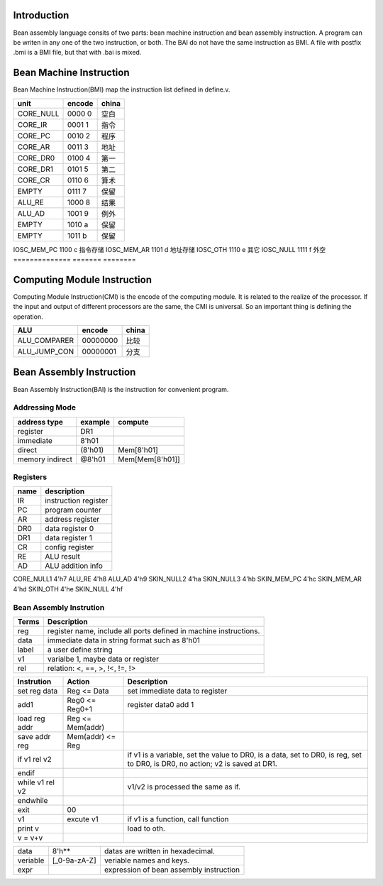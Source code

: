 ############
Introduction
############
Bean assembly language consits of two parts: bean machine instruction and bean assembly instruction.
A program can be writen in any one of the two instruction, or both.
The BAI do not have the same instruction as BMI.
A file with postfix .bmi is a BMI file, but that with .bai is mixed.

########################
Bean Machine Instruction
########################

Bean Machine Instruction(BMI) map the instruction list defined in define.v.

==============  =======  ========
unit            encode   china  
==============  =======  ========
CORE_NULL       0000 0   空白   
CORE_IR         0001 1   指令   
CORE_PC         0010 2   程序   
CORE_AR         0011 3   地址   
CORE_DR0        0100 4   第一   
CORE_DR1        0101 5   第二   
CORE_CR         0110 6   算术   
EMPTY           0111 7   保留   
ALU_RE          1000 8   结果   
ALU_AD          1001 9   例外   
EMPTY           1010 a   保留   
EMPTY           1011 b   保留   
==============  =======  ========
IOSC_MEM_PC     1100 c   指令存储   
IOSC_MEM_AR     1101 d   地址存储
IOSC_OTH        1110 e   其它   
IOSC_NULL       1111 f   外空   
==============  =======  ========

############################
Computing Module Instruction
############################

Computing Module Instruction(CMI) is the encode of the computing module.
It is related to the realize of the processor.
If the input and output of different processors are the same,
the CMI is universal.
So an important thing is defining the operation.

==============  ========  =====================
ALU             encode    china
==============  ========  =====================
ALU_COMPARER    00000000  比较
ALU_JUMP_CON    00000001  分支
==============  ========  =====================

#########################
Bean Assembly Instruction
#########################

Bean Assembly Instruction(BAI) is the instruction for convenient program.

Addressing Mode
===============

================  =======  =======
address type      example  compute
================  =======  =======
register          DR1      
immediate         8'h01
direct            (8'h01)  Mem[8'h01]
memory indirect   @8'h01   Mem[Mem[8'h01]]
================  =======  =======

Registers
=========

==========  ===========
name        description
==========  ===========
IR          instruction register
PC          program counter
AR          address register
DR0         data register 0
DR1         data register 1
CR          config register
RE          ALU result
AD          ALU addition info
==========  ===========

CORE_NULL1      4'h7
ALU_RE          4'h8
ALU_AD          4'h9
SKIN_NULL2      4'ha
SKIN_NULL3      4'hb
SKIN_MEM_PC     4'hc
SKIN_MEM_AR     4'hd
SKIN_OTH        4'he
SKIN_NULL       4'hf



Bean Assembly Instrution
========================

=======  ===========
Terms    Description
=======  ===========
reg      register name, include all ports defined in machine instructions.
data     immediate data in string format such as 8'h01
label    a user define string
v1       varialbe 1, maybe data or register
rel      relation: <, ==, >, !<, !=, !>
=======  ===========

============================  ================  ===========
Instrution                    Action            Description
============================  ================  ===========
set reg data                  Reg <= Data       set immediate data to register
add1                          Reg0 <= Reg0+1    register data0 add 1
load reg addr                 Reg <= Mem(addr)
save addr reg                 Mem(addr) <= Reg
if v1 rel v2                                    if v1 is a variable, set the value to DR0,
                                                is a data, set to DR0,
                                                is reg, set to DR0,
                                                is DR0, no action;
                                                v2 is saved at DR1.
endif
while v1 rel v2                                 v1/v2 is processed the same as if.
endwhile
exit                          00
v1                            excute v1         if v1 is a function, call function
print v                                         load to oth.
v = v+v
============================  ================  ===========

=========================  =============  ======================================================
data                       8'h**          datas are written in hexadecimal.
veriable                   [_0-9a-zA-Z]   veriable names and keys.
expr                                      expression of bean assembly instruction
=========================  =============  ======================================================
